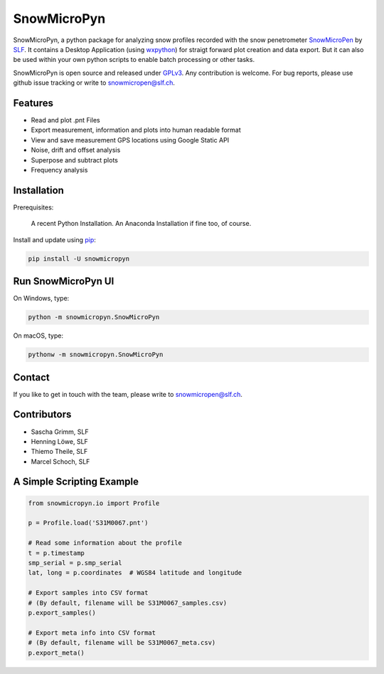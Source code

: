 SnowMicroPyn
============

SnowMicroPyn, a python package for analyzing snow profiles recorded
with the snow penetrometer `SnowMicroPen`_ by `SLF`_. It contains a
Desktop Application (using `wxpython`_) for straigt forward plot
creation and data export. But it can also be used within your own
python scripts to enable batch processing or other tasks.

SnowMicroPyn is open source and released under `GPLv3`_. Any
contribution is welcome. For bug reports, please use github issue
tracking or write to snowmicropen@slf.ch.

Features
--------

- Read and plot .pnt Files
- Export measurement, information and plots into human readable format
- View and save measurement GPS locations using Google Static API
- Noise, drift and offset analysis
- Superpose and subtract plots
- Frequency analysis

Installation
------------

Prerequisites:

    A recent Python Installation. An Anaconda Installation if fine
    too, of course.

Install and update using `pip`_:

.. code-block:: text

    pip install -U snowmicropyn

Run SnowMicroPyn UI
-------------------

On Windows, type:

.. code-block:: text

    python -m snowmicropyn.SnowMicroPyn

On macOS, type:

.. code-block:: text

    pythonw -m snowmicropyn.SnowMicroPyn

Contact
-------

If you like to get in touch with the team, please write to
snowmicropen@slf.ch.

Contributors
------------

- Sascha Grimm, SLF
- Henning Löwe, SLF
- Thiemo Theile, SLF
- Marcel Schoch, SLF

A Simple Scripting Example
--------------------------

.. code-block:: python

    from snowmicropyn.io import Profile

    p = Profile.load('S31M0067.pnt')

    # Read some information about the profile
    t = p.timestamp
    smp_serial = p.smp_serial
    lat, long = p.coordinates  # WGS84 latitude and longitude

    # Export samples into CSV format
    # (By default, filename will be S31M0067_samples.csv)
    p.export_samples()

    # Export meta info into CSV format
    # (By default, filename will be S31M0067_meta.csv)
    p.export_meta()


.. _SLF: https://www.slf.ch
.. _SnowMicroPen: https://www.slf.ch/en/services-and-products/research-instruments/snowmicropen-r-smp4-version.html
.. _GPLv3: https://www.gnu.org/licenses/gpl-3.0.en.html
.. _pip: https://pip.pypa.io/en/stable/quickstart/
.. _wxpython: https://wxpython.org/
